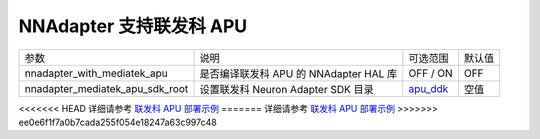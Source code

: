 NNAdapter 支持联发科 APU
^^^^^^^^^^^^^^^^^^^^^^^^

.. list-table::

   * - 参数
     - 说明
     - 可选范围
     - 默认值
   * - nnadapter_with_mediatek_apu
     - 是否编译联发科 APU 的 NNAdapter HAL 库
     - OFF / ON
     - OFF
   * - nnadapter_mediatek_apu_sdk_root
     - 设置联发科 Neuron Adapter SDK 目录
     - `apu_ddk <https://paddlelite-demo.bj.bcebos.com/devices/mediatek/apu_ddk.tar.gz>`_
     - 空值

<<<<<<< HEAD
详细请参考 `联发科 APU 部署示例 <https://paddle-lite.readthedocs.io/zh/develop/demo_guides/mediatek_apu.html>`_
=======
详细请参考 `联发科 APU 部署示例 <https://paddle-lite.readthedocs.io/zh/release-v2.10_a/demo_guides/mediatek_apu.html>`_
>>>>>>> ee0e6f1f7a0b7cada255f054e18247a63c997c48
